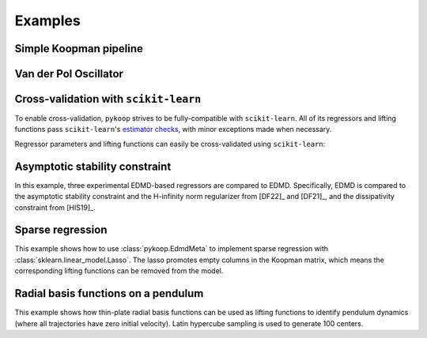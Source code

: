 Examples
========

Simple Koopman pipeline
-----------------------

.. plot:: ../examples/1_example_pipeline_simple.py
   :include-source:

Van der Pol Oscillator
-----------------------

.. plot:: ../examples/2_example_pipeline_vdp.py
   :include-source:

Cross-validation with ``scikit-learn``
--------------------------------------

To enable cross-validation, ``pykoop`` strives to be fully-compatible with
``scikit-learn``. All of its regressors and lifting functions pass
``scikit-learn``'s `estimator checks`_, with minor exceptions made when
necessary.

.. _estimator checks: https://scikit-learn.org/stable/modules/generated/sklearn.utils.estimator_checks.check_estimator.html

Regressor parameters and lifting functions can easily be cross-validated using
``scikit-learn``:

.. plot:: ../examples/3_example_pipeline_cv.py
   :include-source:

Asymptotic stability constraint
-------------------------------

In this example, three experimental EDMD-based regressors are compared to EDMD.
Specifically, EDMD is compared to the asymptotic stability constraint and the
H-infinity norm regularizer from [DF22]_ and [DF21]_, and the dissipativity
constraint from [HIS19]_.

.. plot:: ../examples/4_example_eigenvalue_comparison.py
   :include-source:

Sparse regression
-----------------

This example shows how to use :class:`pykoop.EdmdMeta` to implement sparse
regression with :class:`sklearn.linear_model.Lasso`. The lasso promotes empty
columns in the Koopman matrix, which means the corresponding lifting functions
can be removed from the model.

.. plot:: ../examples/5_example_sparse_regression.py
   :include-source:

Radial basis functions on a pendulum
------------------------------------

This example shows how thin-plate radial basis functions can be used as lifting
functions to identify pendulum dynamics (where all trajectories have zero
initial velocity). Latin hypercube sampling is used to generate 100 centers.

.. plot:: ../examples/6_example_rbf_pendulum.py
   :include-source:
